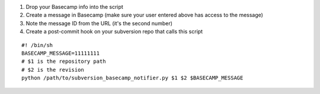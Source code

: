 #. Drop your Basecamp info into the script
#. Create a message in Basecamp (make sure your user entered above has access to the message)
#. Note the message ID from the URL (it's the second number)
#. Create a post-commit hook on your subversion repo that calls this script

::

    #! /bin/sh
    BASECAMP_MESSAGE=11111111
    # $1 is the repository path
    # $2 is the revision
    python /path/to/subversion_basecamp_notifier.py $1 $2 $BASECAMP_MESSAGE
